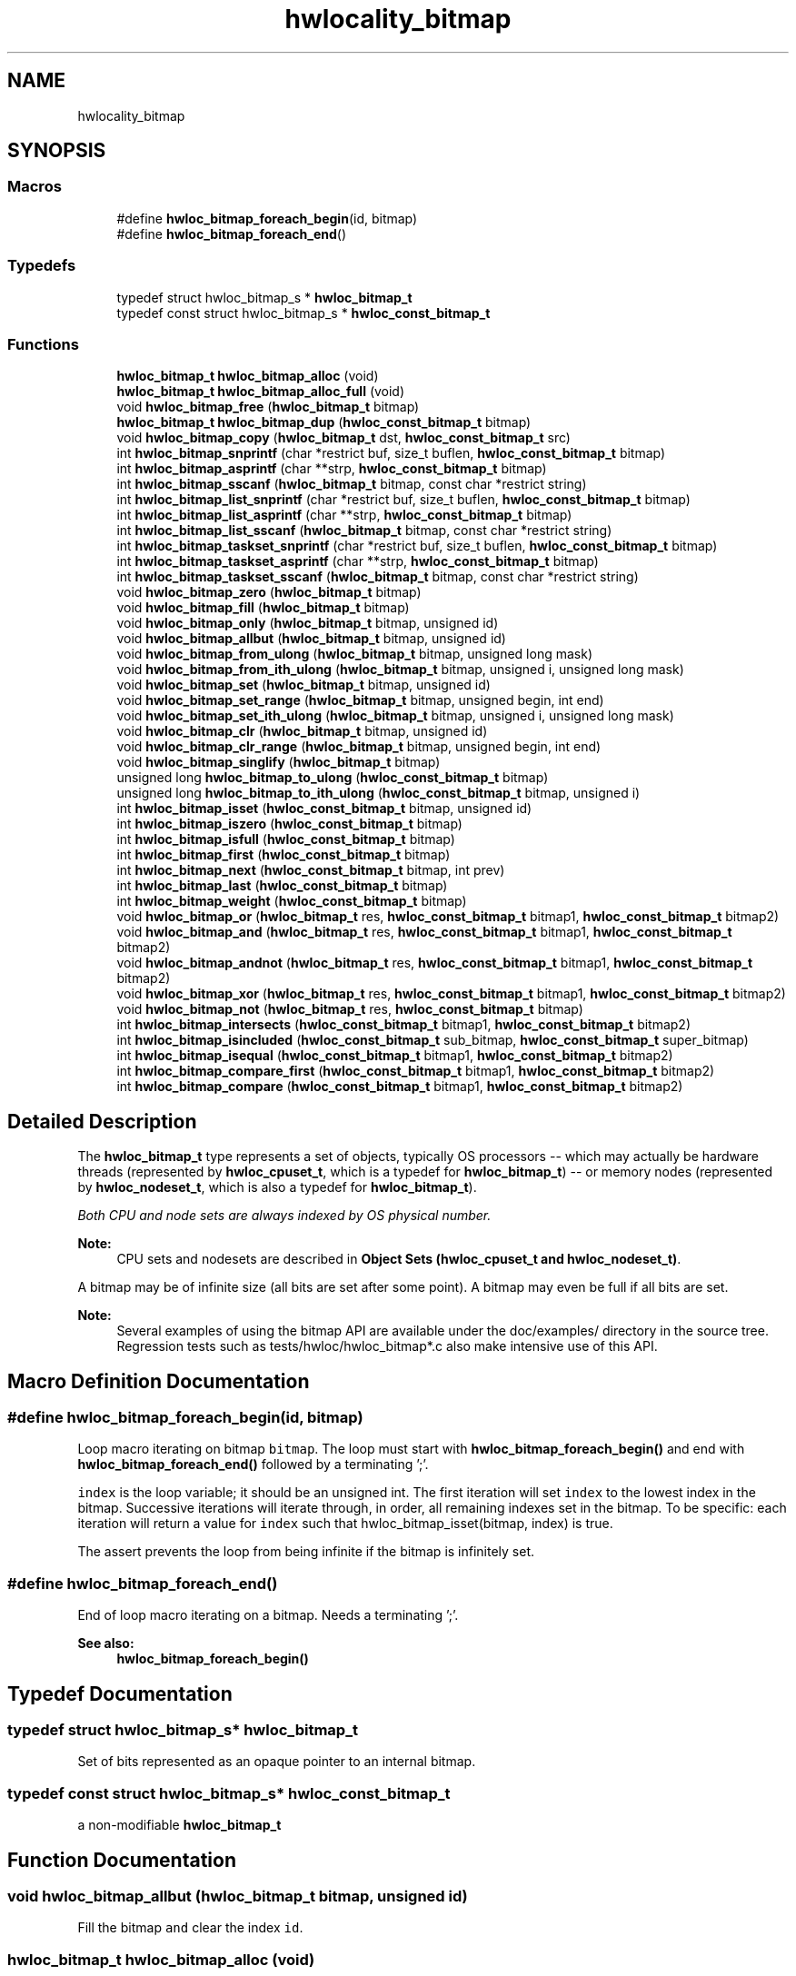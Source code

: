 .TH "hwlocality_bitmap" 3 "Wed Sep 6 2017" "Version 1.11.8" "Hardware Locality (hwloc)" \" -*- nroff -*-
.ad l
.nh
.SH NAME
hwlocality_bitmap
.SH SYNOPSIS
.br
.PP
.SS "Macros"

.in +1c
.ti -1c
.RI "#define \fBhwloc_bitmap_foreach_begin\fP(id,  bitmap)"
.br
.ti -1c
.RI "#define \fBhwloc_bitmap_foreach_end\fP()"
.br
.in -1c
.SS "Typedefs"

.in +1c
.ti -1c
.RI "typedef struct hwloc_bitmap_s * \fBhwloc_bitmap_t\fP"
.br
.ti -1c
.RI "typedef const struct hwloc_bitmap_s * \fBhwloc_const_bitmap_t\fP"
.br
.in -1c
.SS "Functions"

.in +1c
.ti -1c
.RI "\fBhwloc_bitmap_t\fP \fBhwloc_bitmap_alloc\fP (void)"
.br
.ti -1c
.RI "\fBhwloc_bitmap_t\fP \fBhwloc_bitmap_alloc_full\fP (void)"
.br
.ti -1c
.RI "void \fBhwloc_bitmap_free\fP (\fBhwloc_bitmap_t\fP bitmap)"
.br
.ti -1c
.RI "\fBhwloc_bitmap_t\fP \fBhwloc_bitmap_dup\fP (\fBhwloc_const_bitmap_t\fP bitmap)"
.br
.ti -1c
.RI "void \fBhwloc_bitmap_copy\fP (\fBhwloc_bitmap_t\fP dst, \fBhwloc_const_bitmap_t\fP src)"
.br
.ti -1c
.RI "int \fBhwloc_bitmap_snprintf\fP (char *restrict buf, size_t buflen, \fBhwloc_const_bitmap_t\fP bitmap)"
.br
.ti -1c
.RI "int \fBhwloc_bitmap_asprintf\fP (char **strp, \fBhwloc_const_bitmap_t\fP bitmap)"
.br
.ti -1c
.RI "int \fBhwloc_bitmap_sscanf\fP (\fBhwloc_bitmap_t\fP bitmap, const char *restrict string)"
.br
.ti -1c
.RI "int \fBhwloc_bitmap_list_snprintf\fP (char *restrict buf, size_t buflen, \fBhwloc_const_bitmap_t\fP bitmap)"
.br
.ti -1c
.RI "int \fBhwloc_bitmap_list_asprintf\fP (char **strp, \fBhwloc_const_bitmap_t\fP bitmap)"
.br
.ti -1c
.RI "int \fBhwloc_bitmap_list_sscanf\fP (\fBhwloc_bitmap_t\fP bitmap, const char *restrict string)"
.br
.ti -1c
.RI "int \fBhwloc_bitmap_taskset_snprintf\fP (char *restrict buf, size_t buflen, \fBhwloc_const_bitmap_t\fP bitmap)"
.br
.ti -1c
.RI "int \fBhwloc_bitmap_taskset_asprintf\fP (char **strp, \fBhwloc_const_bitmap_t\fP bitmap)"
.br
.ti -1c
.RI "int \fBhwloc_bitmap_taskset_sscanf\fP (\fBhwloc_bitmap_t\fP bitmap, const char *restrict string)"
.br
.ti -1c
.RI "void \fBhwloc_bitmap_zero\fP (\fBhwloc_bitmap_t\fP bitmap)"
.br
.ti -1c
.RI "void \fBhwloc_bitmap_fill\fP (\fBhwloc_bitmap_t\fP bitmap)"
.br
.ti -1c
.RI "void \fBhwloc_bitmap_only\fP (\fBhwloc_bitmap_t\fP bitmap, unsigned id)"
.br
.ti -1c
.RI "void \fBhwloc_bitmap_allbut\fP (\fBhwloc_bitmap_t\fP bitmap, unsigned id)"
.br
.ti -1c
.RI "void \fBhwloc_bitmap_from_ulong\fP (\fBhwloc_bitmap_t\fP bitmap, unsigned long mask)"
.br
.ti -1c
.RI "void \fBhwloc_bitmap_from_ith_ulong\fP (\fBhwloc_bitmap_t\fP bitmap, unsigned i, unsigned long mask)"
.br
.ti -1c
.RI "void \fBhwloc_bitmap_set\fP (\fBhwloc_bitmap_t\fP bitmap, unsigned id)"
.br
.ti -1c
.RI "void \fBhwloc_bitmap_set_range\fP (\fBhwloc_bitmap_t\fP bitmap, unsigned begin, int end)"
.br
.ti -1c
.RI "void \fBhwloc_bitmap_set_ith_ulong\fP (\fBhwloc_bitmap_t\fP bitmap, unsigned i, unsigned long mask)"
.br
.ti -1c
.RI "void \fBhwloc_bitmap_clr\fP (\fBhwloc_bitmap_t\fP bitmap, unsigned id)"
.br
.ti -1c
.RI "void \fBhwloc_bitmap_clr_range\fP (\fBhwloc_bitmap_t\fP bitmap, unsigned begin, int end)"
.br
.ti -1c
.RI "void \fBhwloc_bitmap_singlify\fP (\fBhwloc_bitmap_t\fP bitmap)"
.br
.ti -1c
.RI "unsigned long \fBhwloc_bitmap_to_ulong\fP (\fBhwloc_const_bitmap_t\fP bitmap)"
.br
.ti -1c
.RI "unsigned long \fBhwloc_bitmap_to_ith_ulong\fP (\fBhwloc_const_bitmap_t\fP bitmap, unsigned i)"
.br
.ti -1c
.RI "int \fBhwloc_bitmap_isset\fP (\fBhwloc_const_bitmap_t\fP bitmap, unsigned id)"
.br
.ti -1c
.RI "int \fBhwloc_bitmap_iszero\fP (\fBhwloc_const_bitmap_t\fP bitmap)"
.br
.ti -1c
.RI "int \fBhwloc_bitmap_isfull\fP (\fBhwloc_const_bitmap_t\fP bitmap)"
.br
.ti -1c
.RI "int \fBhwloc_bitmap_first\fP (\fBhwloc_const_bitmap_t\fP bitmap)"
.br
.ti -1c
.RI "int \fBhwloc_bitmap_next\fP (\fBhwloc_const_bitmap_t\fP bitmap, int prev)"
.br
.ti -1c
.RI "int \fBhwloc_bitmap_last\fP (\fBhwloc_const_bitmap_t\fP bitmap)"
.br
.ti -1c
.RI "int \fBhwloc_bitmap_weight\fP (\fBhwloc_const_bitmap_t\fP bitmap)"
.br
.ti -1c
.RI "void \fBhwloc_bitmap_or\fP (\fBhwloc_bitmap_t\fP res, \fBhwloc_const_bitmap_t\fP bitmap1, \fBhwloc_const_bitmap_t\fP bitmap2)"
.br
.ti -1c
.RI "void \fBhwloc_bitmap_and\fP (\fBhwloc_bitmap_t\fP res, \fBhwloc_const_bitmap_t\fP bitmap1, \fBhwloc_const_bitmap_t\fP bitmap2)"
.br
.ti -1c
.RI "void \fBhwloc_bitmap_andnot\fP (\fBhwloc_bitmap_t\fP res, \fBhwloc_const_bitmap_t\fP bitmap1, \fBhwloc_const_bitmap_t\fP bitmap2)"
.br
.ti -1c
.RI "void \fBhwloc_bitmap_xor\fP (\fBhwloc_bitmap_t\fP res, \fBhwloc_const_bitmap_t\fP bitmap1, \fBhwloc_const_bitmap_t\fP bitmap2)"
.br
.ti -1c
.RI "void \fBhwloc_bitmap_not\fP (\fBhwloc_bitmap_t\fP res, \fBhwloc_const_bitmap_t\fP bitmap)"
.br
.ti -1c
.RI "int \fBhwloc_bitmap_intersects\fP (\fBhwloc_const_bitmap_t\fP bitmap1, \fBhwloc_const_bitmap_t\fP bitmap2)"
.br
.ti -1c
.RI "int \fBhwloc_bitmap_isincluded\fP (\fBhwloc_const_bitmap_t\fP sub_bitmap, \fBhwloc_const_bitmap_t\fP super_bitmap)"
.br
.ti -1c
.RI "int \fBhwloc_bitmap_isequal\fP (\fBhwloc_const_bitmap_t\fP bitmap1, \fBhwloc_const_bitmap_t\fP bitmap2)"
.br
.ti -1c
.RI "int \fBhwloc_bitmap_compare_first\fP (\fBhwloc_const_bitmap_t\fP bitmap1, \fBhwloc_const_bitmap_t\fP bitmap2)"
.br
.ti -1c
.RI "int \fBhwloc_bitmap_compare\fP (\fBhwloc_const_bitmap_t\fP bitmap1, \fBhwloc_const_bitmap_t\fP bitmap2)"
.br
.in -1c
.SH "Detailed Description"
.PP 
The \fBhwloc_bitmap_t\fP type represents a set of objects, typically OS processors -- which may actually be hardware threads (represented by \fBhwloc_cpuset_t\fP, which is a typedef for \fBhwloc_bitmap_t\fP) -- or memory nodes (represented by \fBhwloc_nodeset_t\fP, which is also a typedef for \fBhwloc_bitmap_t\fP)\&.
.PP
\fIBoth CPU and node sets are always indexed by OS physical number\&.\fP
.PP
\fBNote:\fP
.RS 4
CPU sets and nodesets are described in \fBObject Sets (hwloc_cpuset_t and hwloc_nodeset_t)\fP\&.
.RE
.PP
A bitmap may be of infinite size (all bits are set after some point)\&. A bitmap may even be full if all bits are set\&.
.PP
\fBNote:\fP
.RS 4
Several examples of using the bitmap API are available under the doc/examples/ directory in the source tree\&. Regression tests such as tests/hwloc/hwloc_bitmap*\&.c also make intensive use of this API\&. 
.RE
.PP

.SH "Macro Definition Documentation"
.PP 
.SS "#define hwloc_bitmap_foreach_begin(id, bitmap)"

.PP
Loop macro iterating on bitmap \fCbitmap\fP\&. The loop must start with \fBhwloc_bitmap_foreach_begin()\fP and end with \fBhwloc_bitmap_foreach_end()\fP followed by a terminating ';'\&.
.PP
\fCindex\fP is the loop variable; it should be an unsigned int\&. The first iteration will set \fCindex\fP to the lowest index in the bitmap\&. Successive iterations will iterate through, in order, all remaining indexes set in the bitmap\&. To be specific: each iteration will return a value for \fCindex\fP such that hwloc_bitmap_isset(bitmap, index) is true\&.
.PP
The assert prevents the loop from being infinite if the bitmap is infinitely set\&. 
.SS "#define hwloc_bitmap_foreach_end()"

.PP
End of loop macro iterating on a bitmap\&. Needs a terminating ';'\&.
.PP
\fBSee also:\fP
.RS 4
\fBhwloc_bitmap_foreach_begin()\fP 
.RE
.PP

.SH "Typedef Documentation"
.PP 
.SS "typedef struct hwloc_bitmap_s* \fBhwloc_bitmap_t\fP"

.PP
Set of bits represented as an opaque pointer to an internal bitmap\&. 
.SS "typedef const struct hwloc_bitmap_s* \fBhwloc_const_bitmap_t\fP"

.PP
a non-modifiable \fBhwloc_bitmap_t\fP 
.SH "Function Documentation"
.PP 
.SS "void hwloc_bitmap_allbut (\fBhwloc_bitmap_t\fP bitmap, unsigned id)"

.PP
Fill the bitmap \fCand\fP clear the index \fCid\fP\&. 
.SS "\fBhwloc_bitmap_t\fP hwloc_bitmap_alloc (void)"

.PP
Allocate a new empty bitmap\&. 
.PP
\fBReturns:\fP
.RS 4
A valid bitmap or \fCNULL\fP\&.
.RE
.PP
The bitmap should be freed by a corresponding call to \fBhwloc_bitmap_free()\fP\&. 
.SS "\fBhwloc_bitmap_t\fP hwloc_bitmap_alloc_full (void)"

.PP
Allocate a new full bitmap\&. 
.SS "void hwloc_bitmap_and (\fBhwloc_bitmap_t\fP res, \fBhwloc_const_bitmap_t\fP bitmap1, \fBhwloc_const_bitmap_t\fP bitmap2)"

.PP
And bitmaps \fCbitmap1\fP and \fCbitmap2\fP and store the result in bitmap \fCres\fP\&. \fCres\fP can be the same as \fCbitmap1\fP or \fCbitmap2\fP 
.SS "void hwloc_bitmap_andnot (\fBhwloc_bitmap_t\fP res, \fBhwloc_const_bitmap_t\fP bitmap1, \fBhwloc_const_bitmap_t\fP bitmap2)"

.PP
And bitmap \fCbitmap1\fP and the negation of \fCbitmap2\fP and store the result in bitmap \fCres\fP\&. \fCres\fP can be the same as \fCbitmap1\fP or \fCbitmap2\fP 
.SS "int hwloc_bitmap_asprintf (char ** strp, \fBhwloc_const_bitmap_t\fP bitmap)"

.PP
Stringify a bitmap into a newly allocated string\&. 
.SS "void hwloc_bitmap_clr (\fBhwloc_bitmap_t\fP bitmap, unsigned id)"

.PP
Remove index \fCid\fP from bitmap \fCbitmap\fP\&. 
.SS "void hwloc_bitmap_clr_range (\fBhwloc_bitmap_t\fP bitmap, unsigned begin, int end)"

.PP
Remove indexes from \fCbegin\fP to \fCend\fP in bitmap \fCbitmap\fP\&. If \fCend\fP is \fC-1\fP, the range is infinite\&. 
.SS "int hwloc_bitmap_compare (\fBhwloc_const_bitmap_t\fP bitmap1, \fBhwloc_const_bitmap_t\fP bitmap2)"

.PP
Compare bitmaps \fCbitmap1\fP and \fCbitmap2\fP in lexicographic order\&. Lexicographic comparison of bitmaps, starting for their highest indexes\&. Compare last indexes first, then second, etc\&. The empty bitmap is considered lower than anything\&.
.PP
\fBNote:\fP
.RS 4
This is different from the non-existing hwloc_bitmap_compare_last() which would only compare the highest index of each bitmap\&. 
.RE
.PP

.SS "int hwloc_bitmap_compare_first (\fBhwloc_const_bitmap_t\fP bitmap1, \fBhwloc_const_bitmap_t\fP bitmap2)"

.PP
Compare bitmaps \fCbitmap1\fP and \fCbitmap2\fP using their lowest index\&. Smaller least significant bit is smaller\&. The empty bitmap is considered higher than anything\&. 
.SS "void hwloc_bitmap_copy (\fBhwloc_bitmap_t\fP dst, \fBhwloc_const_bitmap_t\fP src)"

.PP
Copy the contents of bitmap \fCsrc\fP into the already allocated bitmap \fCdst\fP\&. 
.SS "\fBhwloc_bitmap_t\fP hwloc_bitmap_dup (\fBhwloc_const_bitmap_t\fP bitmap)"

.PP
Duplicate bitmap \fCbitmap\fP by allocating a new bitmap and copying \fCbitmap\fP contents\&. If \fCbitmap\fP is \fCNULL\fP, \fCNULL\fP is returned\&. 
.SS "void hwloc_bitmap_fill (\fBhwloc_bitmap_t\fP bitmap)"

.PP
Fill bitmap \fCbitmap\fP with all possible indexes (even if those objects don't exist or are otherwise unavailable) 
.SS "int hwloc_bitmap_first (\fBhwloc_const_bitmap_t\fP bitmap)"

.PP
Compute the first index (least significant bit) in bitmap \fCbitmap\fP\&. 
.PP
\fBReturns:\fP
.RS 4
-1 if no index is set in \fCbitmap\fP\&. 
.RE
.PP

.SS "void hwloc_bitmap_free (\fBhwloc_bitmap_t\fP bitmap)"

.PP
Free bitmap \fCbitmap\fP\&. If \fCbitmap\fP is \fCNULL\fP, no operation is performed\&. 
.SS "void hwloc_bitmap_from_ith_ulong (\fBhwloc_bitmap_t\fP bitmap, unsigned i, unsigned long mask)"

.PP
Setup bitmap \fCbitmap\fP from unsigned long \fCmask\fP used as \fCi\fP -th subset\&. 
.SS "void hwloc_bitmap_from_ulong (\fBhwloc_bitmap_t\fP bitmap, unsigned long mask)"

.PP
Setup bitmap \fCbitmap\fP from unsigned long \fCmask\fP\&. 
.SS "int hwloc_bitmap_intersects (\fBhwloc_const_bitmap_t\fP bitmap1, \fBhwloc_const_bitmap_t\fP bitmap2)"

.PP
Test whether bitmaps \fCbitmap1\fP and \fCbitmap2\fP intersects\&. 
.SS "int hwloc_bitmap_isequal (\fBhwloc_const_bitmap_t\fP bitmap1, \fBhwloc_const_bitmap_t\fP bitmap2)"

.PP
Test whether bitmap \fCbitmap1\fP is equal to bitmap \fCbitmap2\fP\&. 
.SS "int hwloc_bitmap_isfull (\fBhwloc_const_bitmap_t\fP bitmap)"

.PP
Test whether bitmap \fCbitmap\fP is completely full\&. 
.PP
\fBNote:\fP
.RS 4
A full bitmap is always infinitely set\&. 
.RE
.PP

.SS "int hwloc_bitmap_isincluded (\fBhwloc_const_bitmap_t\fP sub_bitmap, \fBhwloc_const_bitmap_t\fP super_bitmap)"

.PP
Test whether bitmap \fCsub_bitmap\fP is part of bitmap \fCsuper_bitmap\fP\&. 
.PP
\fBNote:\fP
.RS 4
The empty bitmap is considered included in any other bitmap\&. 
.RE
.PP

.SS "int hwloc_bitmap_isset (\fBhwloc_const_bitmap_t\fP bitmap, unsigned id)"

.PP
Test whether index \fCid\fP is part of bitmap \fCbitmap\fP\&. 
.SS "int hwloc_bitmap_iszero (\fBhwloc_const_bitmap_t\fP bitmap)"

.PP
Test whether bitmap \fCbitmap\fP is empty\&. 
.SS "int hwloc_bitmap_last (\fBhwloc_const_bitmap_t\fP bitmap)"

.PP
Compute the last index (most significant bit) in bitmap \fCbitmap\fP\&. 
.PP
\fBReturns:\fP
.RS 4
-1 if no index is set in \fCbitmap\fP, or if \fCbitmap\fP is infinitely set\&. 
.RE
.PP

.SS "int hwloc_bitmap_list_asprintf (char ** strp, \fBhwloc_const_bitmap_t\fP bitmap)"

.PP
Stringify a bitmap into a newly allocated list string\&. 
.SS "int hwloc_bitmap_list_snprintf (char *restrict buf, size_t buflen, \fBhwloc_const_bitmap_t\fP bitmap)"

.PP
Stringify a bitmap in the list format\&. Lists are comma-separated indexes or ranges\&. Ranges are dash separated indexes\&. The last range may not have an ending indexes if the bitmap is infinitely set\&.
.PP
Up to \fCbuflen\fP characters may be written in buffer \fCbuf\fP\&.
.PP
If \fCbuflen\fP is 0, \fCbuf\fP may safely be \fCNULL\fP\&.
.PP
\fBReturns:\fP
.RS 4
the number of character that were actually written if not truncating, or that would have been written (not including the ending \\0)\&. 
.RE
.PP

.SS "int hwloc_bitmap_list_sscanf (\fBhwloc_bitmap_t\fP bitmap, const char *restrict string)"

.PP
Parse a list string and stores it in bitmap \fCbitmap\fP\&. 
.SS "int hwloc_bitmap_next (\fBhwloc_const_bitmap_t\fP bitmap, int prev)"

.PP
Compute the next index in bitmap \fCbitmap\fP which is after index \fCprev\fP\&. If \fCprev\fP is -1, the first index is returned\&.
.PP
\fBReturns:\fP
.RS 4
-1 if no index with higher index is set in \fCbitmap\fP\&. 
.RE
.PP

.SS "void hwloc_bitmap_not (\fBhwloc_bitmap_t\fP res, \fBhwloc_const_bitmap_t\fP bitmap)"

.PP
Negate bitmap \fCbitmap\fP and store the result in bitmap \fCres\fP\&. \fCres\fP can be the same as \fCbitmap\fP 
.SS "void hwloc_bitmap_only (\fBhwloc_bitmap_t\fP bitmap, unsigned id)"

.PP
Empty the bitmap \fCbitmap\fP and add bit \fCid\fP\&. 
.SS "void hwloc_bitmap_or (\fBhwloc_bitmap_t\fP res, \fBhwloc_const_bitmap_t\fP bitmap1, \fBhwloc_const_bitmap_t\fP bitmap2)"

.PP
Or bitmaps \fCbitmap1\fP and \fCbitmap2\fP and store the result in bitmap \fCres\fP\&. \fCres\fP can be the same as \fCbitmap1\fP or \fCbitmap2\fP 
.SS "void hwloc_bitmap_set (\fBhwloc_bitmap_t\fP bitmap, unsigned id)"

.PP
Add index \fCid\fP in bitmap \fCbitmap\fP\&. 
.SS "void hwloc_bitmap_set_ith_ulong (\fBhwloc_bitmap_t\fP bitmap, unsigned i, unsigned long mask)"

.PP
Replace \fCi\fP -th subset of bitmap \fCbitmap\fP with unsigned long \fCmask\fP\&. 
.SS "void hwloc_bitmap_set_range (\fBhwloc_bitmap_t\fP bitmap, unsigned begin, int end)"

.PP
Add indexes from \fCbegin\fP to \fCend\fP in bitmap \fCbitmap\fP\&. If \fCend\fP is \fC-1\fP, the range is infinite\&. 
.SS "void hwloc_bitmap_singlify (\fBhwloc_bitmap_t\fP bitmap)"

.PP
Keep a single index among those set in bitmap \fCbitmap\fP\&. May be useful before binding so that the process does not have a chance of migrating between multiple logical CPUs in the original mask\&. 
.SS "int hwloc_bitmap_snprintf (char *restrict buf, size_t buflen, \fBhwloc_const_bitmap_t\fP bitmap)"

.PP
Stringify a bitmap\&. Up to \fCbuflen\fP characters may be written in buffer \fCbuf\fP\&.
.PP
If \fCbuflen\fP is 0, \fCbuf\fP may safely be \fCNULL\fP\&.
.PP
\fBReturns:\fP
.RS 4
the number of character that were actually written if not truncating, or that would have been written (not including the ending \\0)\&. 
.RE
.PP

.SS "int hwloc_bitmap_sscanf (\fBhwloc_bitmap_t\fP bitmap, const char *restrict string)"

.PP
Parse a bitmap string and stores it in bitmap \fCbitmap\fP\&. 
.SS "int hwloc_bitmap_taskset_asprintf (char ** strp, \fBhwloc_const_bitmap_t\fP bitmap)"

.PP
Stringify a bitmap into a newly allocated taskset-specific string\&. 
.SS "int hwloc_bitmap_taskset_snprintf (char *restrict buf, size_t buflen, \fBhwloc_const_bitmap_t\fP bitmap)"

.PP
Stringify a bitmap in the taskset-specific format\&. The taskset command manipulates bitmap strings that contain a single (possible very long) hexadecimal number starting with 0x\&.
.PP
Up to \fCbuflen\fP characters may be written in buffer \fCbuf\fP\&.
.PP
If \fCbuflen\fP is 0, \fCbuf\fP may safely be \fCNULL\fP\&.
.PP
\fBReturns:\fP
.RS 4
the number of character that were actually written if not truncating, or that would have been written (not including the ending \\0)\&. 
.RE
.PP

.SS "int hwloc_bitmap_taskset_sscanf (\fBhwloc_bitmap_t\fP bitmap, const char *restrict string)"

.PP
Parse a taskset-specific bitmap string and stores it in bitmap \fCbitmap\fP\&. 
.SS "unsigned long hwloc_bitmap_to_ith_ulong (\fBhwloc_const_bitmap_t\fP bitmap, unsigned i)"

.PP
Convert the \fCi\fP -th subset of bitmap \fCbitmap\fP into unsigned long mask\&. 
.SS "unsigned long hwloc_bitmap_to_ulong (\fBhwloc_const_bitmap_t\fP bitmap)"

.PP
Convert the beginning part of bitmap \fCbitmap\fP into unsigned long \fCmask\fP\&. 
.SS "int hwloc_bitmap_weight (\fBhwloc_const_bitmap_t\fP bitmap)"

.PP
Compute the 'weight' of bitmap \fCbitmap\fP (i\&.e\&., number of indexes that are in the bitmap)\&. 
.PP
\fBReturns:\fP
.RS 4
the number of indexes that are in the bitmap\&.
.PP
-1 if \fCbitmap\fP is infinitely set\&. 
.RE
.PP

.SS "void hwloc_bitmap_xor (\fBhwloc_bitmap_t\fP res, \fBhwloc_const_bitmap_t\fP bitmap1, \fBhwloc_const_bitmap_t\fP bitmap2)"

.PP
Xor bitmaps \fCbitmap1\fP and \fCbitmap2\fP and store the result in bitmap \fCres\fP\&. \fCres\fP can be the same as \fCbitmap1\fP or \fCbitmap2\fP 
.SS "void hwloc_bitmap_zero (\fBhwloc_bitmap_t\fP bitmap)"

.PP
Empty the bitmap \fCbitmap\fP\&. 
.SH "Author"
.PP 
Generated automatically by Doxygen for Hardware Locality (hwloc) from the source code\&.
